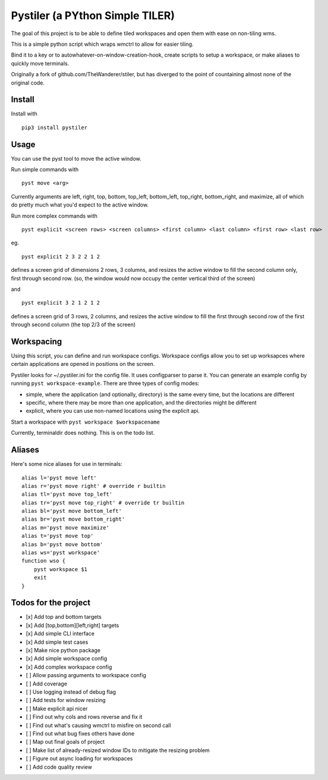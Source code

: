 Pystiler (a PYthon Simple TILER)
================================

.. image:: https://api.codacy.com/project/badge/Grade/d1f80616b8344a3d84de1016defae26d
   :alt: Codacy Badge
   :target: https://www.codacy.com/app/rmartine/pyst?utm_source=github.com&utm_medium=referral&utm_content=riley-martine/pyst&utm_campaign=badger

.. image:: https://api.codacy.com/project/badge/Grade/81abb3b4a6304214aef12df627843d07
   :alt: Codacy Badge
   :target: https://www.codacy.com/app/rmartine/stiler?utm_source=github.com&utm_medium=referral&utm_content=riley-martine/pyst&utm_campaign=badger

.. image:: https://badge.fury.io/py/pystiler.svg
       :target: https://badge.fury.io/py/pystiler


The goal of this project is to be able to define tiled workspaces and
open them with ease on non-tiling wms.

This is a simple python script which wraps wmctrl to allow for easier
tiling.

Bind it to a key or to autowhatever-on-window-creation-hook, create scripts to setup a workspace, or make aliases to quickly move terminals.

Originally a fork of github.com/TheWanderer/stiler, but has diverged to the point of countaining almost none of the original code.


Install
~~~~~~~
Install with 

:: 

    pip3 install pystiler


Usage
~~~~~~
You can use the pyst tool to move the active window.

Run simple commands with

::

    pyst move <arg>


Currently arguments are left, right, top, bottom, top\_left, bottom\_left, top\_right, bottom\_right, and maximize, all of which do pretty much what you'd expect to the active window.


Run more complex commands with

::

    pyst explicit <screen rows> <screen columns> <first column> <last column> <first row> <last row>


eg.

::

    pyst explicit 2 3 2 2 1 2

defines a screen grid of dimensions 2 rows, 3 columns, and resizes the active window to fill the second column only, first through second row. (so, the window would now occupy the center vertical third of the screen) 

and

::
    
    pyst explicit 3 2 1 2 1 2

defines a screen grid of 3 rows, 2 columns, and resizes the active window to fill the first through second row of the first through second column (the top 2/3 of the screen)


Workspacing
~~~~~~~~~~~
Using this script, you can define and run workspace configs. Workspace configs allow you to set up worksapces where certain applications are opened in positions on the screen.

Pystiler looks for ~/.pystiler.ini for the config file. It uses configparser to parse it. You can generate an example config by running ``pyst workspace-example``. There are three types of config modes:

- simple, where the application (and optionally, directory) is the same every time, but the locations are different
- specific, where there may be more than one application, and the directories might be different
- explicit, where you can use non-named locations using the explicit api.

Start a workspace with ``pyst workspace $workspacename``

Currently, terminaldir does nothing. This is on the todo list.



Aliases
~~~~~~~
Here's some nice aliases for use in terminals:

::

    alias l='pyst move left'
    alias r='pyst move right' # override r builtin
    alias tl='pyst move top_left'
    alias tr='pyst move top_right' # override tr builtin
    alias bl='pyst move bottom_left'
    alias br='pyst move bottom_right'
    alias m='pyst move maximize'
    alias t='pyst move top'
    alias b='pyst move bottom'
    alias ws='pyst workspace'
    function wso {
    	pyst workspace $1
    	exit
    }
 



Todos for the project
~~~~~~~~~~~~~~~~~~~~~

-  [x] Add top and bottom targets
-  [x] Add [top,bottom][left,right] targets
-  [x] Add simple CLI interface
-  [x] Add simple test cases
-  [x] Make nice python package
-  [x] Add simple workspace config
-  [x] Add complex workspace config
-  [ ] Allow passing arguments to workspace config
-  [ ] Add coverage
-  [ ] Use logging instead of debug flag
-  [ ] Add tests for window resizing
-  [ ] Make explicit api nicer
-  [ ] Find out why cols and rows reverse and fix it
-  [ ] Find out what's causing wmctrl to misfire on second call
-  [ ] Find out what bug fixes others have done
-  [ ] Map out final goals of project
-  [ ] Make list of already-resized window IDs to mitigate the resizing
   problem
-  [ ] Figure out async loading for workspaces
-  [ ] Add code quality review
